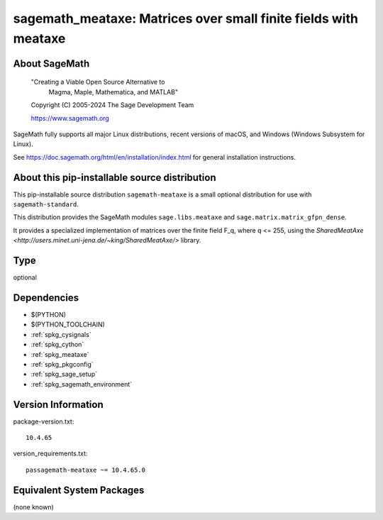 .. _spkg_sagemath_meataxe:

==================================================================================================
sagemath_meataxe: Matrices over small finite fields with meataxe
==================================================================================================

About SageMath
--------------

   "Creating a Viable Open Source Alternative to
    Magma, Maple, Mathematica, and MATLAB"

   Copyright (C) 2005-2024 The Sage Development Team

   https://www.sagemath.org

SageMath fully supports all major Linux distributions, recent versions of
macOS, and Windows (Windows Subsystem for Linux).

See https://doc.sagemath.org/html/en/installation/index.html
for general installation instructions.


About this pip-installable source distribution
----------------------------------------------

This pip-installable source distribution ``sagemath-meataxe`` is a small
optional distribution for use with ``sagemath-standard``.

This distribution provides the SageMath modules ``sage.libs.meataxe``
and ``sage.matrix.matrix_gfpn_dense``.

It provides a specialized implementation of matrices over the finite field F_q, where
q <= 255, using the `SharedMeatAxe <http://users.minet.uni-jena.de/~king/SharedMeatAxe/>`
library.

Type
----

optional


Dependencies
------------

- $(PYTHON)
- $(PYTHON_TOOLCHAIN)
- :ref:`spkg_cysignals`
- :ref:`spkg_cython`
- :ref:`spkg_meataxe`
- :ref:`spkg_pkgconfig`
- :ref:`spkg_sage_setup`
- :ref:`spkg_sagemath_environment`

Version Information
-------------------

package-version.txt::

    10.4.65

version_requirements.txt::

    passagemath-meataxe ~= 10.4.65.0


Equivalent System Packages
--------------------------

(none known)

